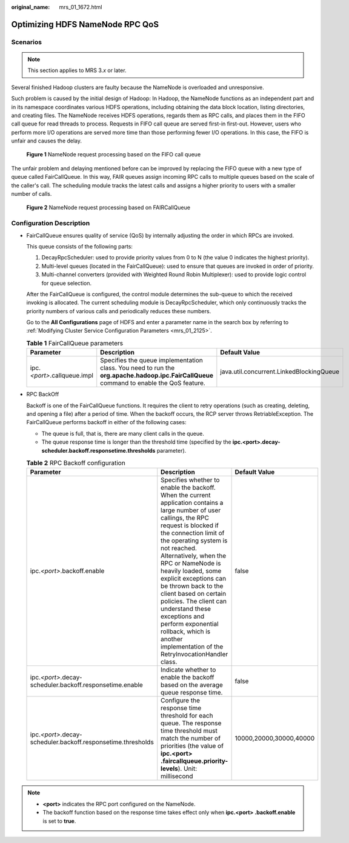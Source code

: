 :original_name: mrs_01_1672.html

.. _mrs_01_1672:

Optimizing HDFS NameNode RPC QoS
================================

Scenarios
---------

.. note::

   This section applies to MRS 3.\ *x* or later.

Several finished Hadoop clusters are faulty because the NameNode is overloaded and unresponsive.

Such problem is caused by the initial design of Hadoop: In Hadoop, the NameNode functions as an independent part and in its namespace coordinates various HDFS operations, including obtaining the data block location, listing directories, and creating files. The NameNode receives HDFS operations, regards them as RPC calls, and places them in the FIFO call queue for read threads to process. Requests in FIFO call queue are served first-in first-out. However, users who perform more I/O operations are served more time than those performing fewer I/O operations. In this case, the FIFO is unfair and causes the delay.


.. figure:: /_static/images/en-us_image_0000001296250312.png
   :alt: **Figure 1** NameNode request processing based on the FIFO call queue

   **Figure 1** NameNode request processing based on the FIFO call queue

The unfair problem and delaying mentioned before can be improved by replacing the FIFO queue with a new type of queue called FairCallQueue. In this way, FAIR queues assign incoming RPC calls to multiple queues based on the scale of the caller's call. The scheduling module tracks the latest calls and assigns a higher priority to users with a smaller number of calls.


.. figure:: /_static/images/en-us_image_0000001349289997.png
   :alt: **Figure 2** NameNode request processing based on FAIRCallQueue

   **Figure 2** NameNode request processing based on FAIRCallQueue

Configuration Description
-------------------------

-  FairCallQueue ensures quality of service (QoS) by internally adjusting the order in which RPCs are invoked.

   This queue consists of the following parts:

   #. DecayRpcScheduler: used to provide priority values from 0 to N (the value 0 indicates the highest priority).
   #. Multi-level queues (located in the FairCallQueue): used to ensure that queues are invoked in order of priority.
   #. Multi-channel converters (provided with Weighted Round Robin Multiplexer): used to provide logic control for queue selection.

   After the FairCallQueue is configured, the control module determines the sub-queue to which the received invoking is allocated. The current scheduling module is DecayRpcScheduler, which only continuously tracks the priority numbers of various calls and periodically reduces these numbers.

   Go to the **All Configurations** page of HDFS and enter a parameter name in the search box by referring to :ref:`Modifying Cluster Service Configuration Parameters <mrs_01_2125>`.

   .. table:: **Table 1** FairCallQueue parameters

      +-------------------------------+------------------------------------------------------------------------------------------------------------------------------------------+------------------------------------------+
      | Parameter                     | Description                                                                                                                              | Default Value                            |
      +===============================+==========================================================================================================================================+==========================================+
      | ipc.\ *<port>*.callqueue.impl | Specifies the queue implementation class. You need to run the **org.apache.hadoop.ipc.FairCallQueue** command to enable the QoS feature. | java.util.concurrent.LinkedBlockingQueue |
      +-------------------------------+------------------------------------------------------------------------------------------------------------------------------------------+------------------------------------------+

-  RPC BackOff

   Backoff is one of the FairCallQueue functions. It requires the client to retry operations (such as creating, deleting, and opening a file) after a period of time. When the backoff occurs, the RCP server throws RetriableException. The FairCallQueue performs backoff in either of the following cases:

   -  The queue is full, that is, there are many client calls in the queue.
   -  The queue response time is longer than the threshold time (specified by the **ipc.<port>.decay-scheduler.backoff.responsetime.thresholds** parameter).

   .. table:: **Table 2** RPC Backoff configuration

      +----------------------------------------------------------------+--------------------------------------------------------------------------------------------------------------------------------------------------------------------------------------------------------------------------------------------------------------------------------------------------------------------------------------------------------------------------------------------------------------------------------------------------------------------------------------------------------------+-------------------------+
      | Parameter                                                      | Description                                                                                                                                                                                                                                                                                                                                                                                                                                                                                                  | Default Value           |
      +================================================================+==============================================================================================================================================================================================================================================================================================================================================================================================================================================================================================================+=========================+
      | ipc.\ *<port>*.backoff.enable                                  | Specifies whether to enable the backoff. When the current application contains a large number of user callings, the RPC request is blocked if the connection limit of the operating system is not reached. Alternatively, when the RPC or NameNode is heavily loaded, some explicit exceptions can be thrown back to the client based on certain policies. The client can understand these exceptions and perform exponential rollback, which is another implementation of the RetryInvocationHandler class. | false                   |
      +----------------------------------------------------------------+--------------------------------------------------------------------------------------------------------------------------------------------------------------------------------------------------------------------------------------------------------------------------------------------------------------------------------------------------------------------------------------------------------------------------------------------------------------------------------------------------------------+-------------------------+
      | ipc.\ *<port>*.decay-scheduler.backoff.responsetime.enable     | Indicate whether to enable the backoff based on the average queue response time.                                                                                                                                                                                                                                                                                                                                                                                                                             | false                   |
      +----------------------------------------------------------------+--------------------------------------------------------------------------------------------------------------------------------------------------------------------------------------------------------------------------------------------------------------------------------------------------------------------------------------------------------------------------------------------------------------------------------------------------------------------------------------------------------------+-------------------------+
      | ipc.\ *<port>*.decay-scheduler.backoff.responsetime.thresholds | Configure the response time threshold for each queue. The response time threshold must match the number of priorities (the value of **ipc.<port> .faircallqueue.priority-levels**). Unit: millisecond                                                                                                                                                                                                                                                                                                        | 10000,20000,30000,40000 |
      +----------------------------------------------------------------+--------------------------------------------------------------------------------------------------------------------------------------------------------------------------------------------------------------------------------------------------------------------------------------------------------------------------------------------------------------------------------------------------------------------------------------------------------------------------------------------------------------+-------------------------+

.. note::

   -  **<port>** indicates the RPC port configured on the NameNode.
   -  The backoff function based on the response time takes effect only when **ipc.<port> .backoff.enable** is set to **true**.
